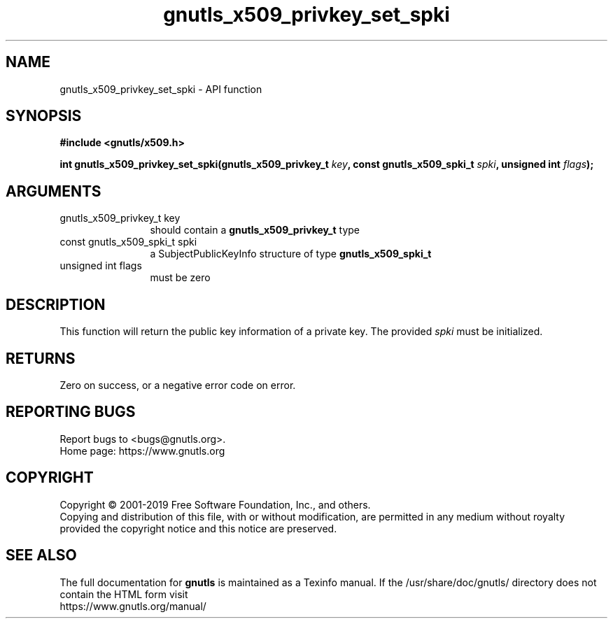 .\" DO NOT MODIFY THIS FILE!  It was generated by gdoc.
.TH "gnutls_x509_privkey_set_spki" 3 "3.6.10" "gnutls" "gnutls"
.SH NAME
gnutls_x509_privkey_set_spki \- API function
.SH SYNOPSIS
.B #include <gnutls/x509.h>
.sp
.BI "int gnutls_x509_privkey_set_spki(gnutls_x509_privkey_t " key ", const gnutls_x509_spki_t " spki ", unsigned int " flags ");"
.SH ARGUMENTS
.IP "gnutls_x509_privkey_t key" 12
should contain a \fBgnutls_x509_privkey_t\fP type
.IP "const gnutls_x509_spki_t spki" 12
a SubjectPublicKeyInfo structure of type \fBgnutls_x509_spki_t\fP
.IP "unsigned int flags" 12
must be zero
.SH "DESCRIPTION"
This function will return the public key information of a private
key. The provided  \fIspki\fP must be initialized.
.SH "RETURNS"
Zero on success, or a negative error code on error.
.SH "REPORTING BUGS"
Report bugs to <bugs@gnutls.org>.
.br
Home page: https://www.gnutls.org

.SH COPYRIGHT
Copyright \(co 2001-2019 Free Software Foundation, Inc., and others.
.br
Copying and distribution of this file, with or without modification,
are permitted in any medium without royalty provided the copyright
notice and this notice are preserved.
.SH "SEE ALSO"
The full documentation for
.B gnutls
is maintained as a Texinfo manual.
If the /usr/share/doc/gnutls/
directory does not contain the HTML form visit
.B
.IP https://www.gnutls.org/manual/
.PP
